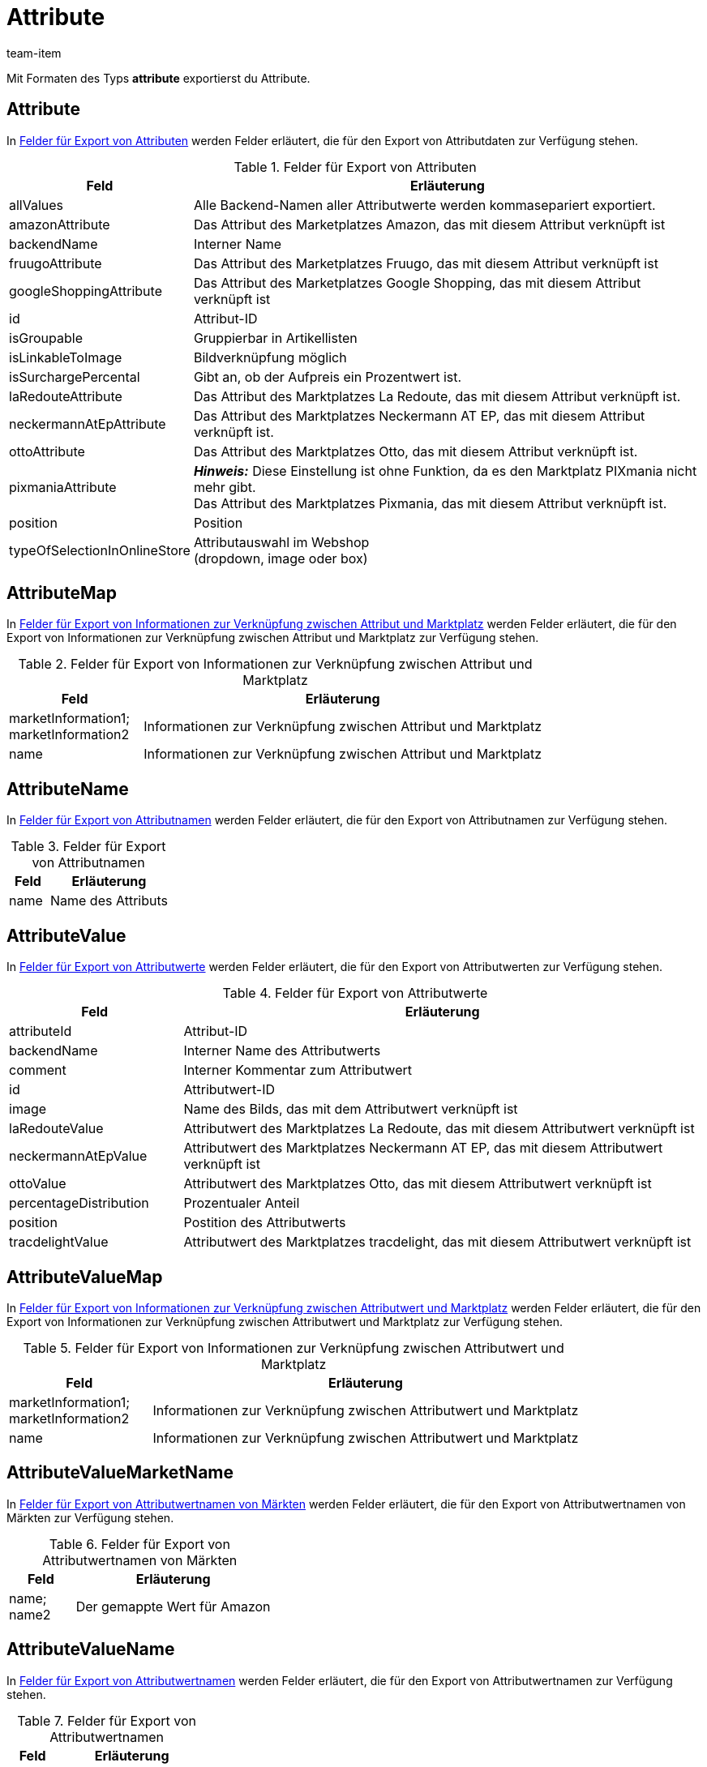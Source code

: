 = Attribute
:keywords: Attribut exportieren, Attribute exportieren, Exportieren Attribut, Exportieren Attribute, Attribut Export, Attribute Export, Attribut-Export, Attribute-Export, Export Attribut, Export Attribute, Attributexport, Attributeexport
:author: team-item
:description: FormatDesigner: Attribute können aus plentymarkets exportiert werden. Diese Seite dient als Referenz und listet die dafür verfügbaren Datenfelder.

Mit Formaten des Typs *attribute* exportierst du Attribute.

[#100]
== Attribute

In <<tabelle-felder-attribute>> werden Felder erläutert, die für den Export von Attributdaten zur Verfügung stehen.

[[tabelle-felder-attribute]]
.Felder für Export von Attributen
[cols="1,3"]
|===
|Feld |Erläuterung

|allValues
|Alle Backend-Namen aller Attributwerte werden kommasepariert exportiert.

|amazonAttribute
|Das Attribut des Marketplatzes Amazon, das mit diesem Attribut verknüpft ist

|backendName
|Interner Name

|fruugoAttribute
|Das Attribut des Marketplatzes Fruugo, das mit diesem Attribut verknüpft ist

|googleShoppingAttribute
|Das Attribut des Marketplatzes Google Shopping, das mit diesem Attribut verknüpft ist

|id
|Attribut-ID

|isGroupable
|Gruppierbar in Artikellisten

|isLinkableToImage
|Bildverknüpfung möglich

|isSurchargePercental
|Gibt an, ob der Aufpreis ein Prozentwert ist.

|laRedouteAttribute
|Das Attribut des Marktplatzes La Redoute, das mit diesem Attribut verknüpft ist.

|neckermannAtEpAttribute
|Das Attribut des Marktplatzes Neckermann AT EP, das mit diesem Attribut verknüpft ist.

|ottoAttribute
|Das Attribut des Marktplatzes Otto, das mit diesem Attribut verknüpft ist.

|pixmaniaAttribute
| *_Hinweis:_* Diese Einstellung ist ohne Funktion, da es den Marktplatz PIXmania nicht mehr gibt. +
Das Attribut des Marktplatzes Pixmania, das mit diesem Attribut verknüpft ist.

|position
|Position

|typeOfSelectionInOnlineStore
|Attributauswahl im Webshop +
(dropdown, image oder box)
|===

[#150]
== AttributeMap

In <<table-fields-attributemap>> werden Felder erläutert, die für den Export von Informationen zur Verknüpfung zwischen Attribut und Marktplatz zur Verfügung stehen.

[[table-fields-attributemap]]
.Felder für Export von Informationen zur Verknüpfung zwischen Attribut und Marktplatz
[cols="1,3"]
|===
|Feld |Erläuterung

|marketInformation1; +
marketInformation2
|Informationen zur Verknüpfung zwischen Attribut und Marktplatz

|name
|Informationen zur Verknüpfung zwischen Attribut und Marktplatz
|===

[#200]
== AttributeName

In <<tabelle-felder-attributename>> werden Felder erläutert, die für den Export von Attributnamen zur Verfügung stehen.

[[tabelle-felder-attributename]]
.Felder für Export von Attributnamen
[cols="1,3"]
|===
|Feld |Erläuterung

|name
|Name des Attributs
|===

[#300]
== AttributeValue

In <<tabelle-felder-attributwerte>> werden Felder erläutert, die für den Export von Attributwerten zur Verfügung stehen.

[[tabelle-felder-attributwerte]]
.Felder für Export von Attributwerte
[cols="1,3"]
|===
|Feld |Erläuterung

//|amazonValue
//|Attributwert des Marktplatzes Amazon, das mit diesem Attributwert verknüpft ist

|attributeId
|Attribut-ID

|backendName
|Interner Name des Attributwerts

|comment
|Interner Kommentar zum Attributwert

|id
|Attributwert-ID

|image
|Name des Bilds, das mit dem Attributwert verknüpft ist

|laRedouteValue
|Attributwert des Marktplatzes La Redoute, das mit diesem Attributwert verknüpft ist

|neckermannAtEpValue
|Attributwert des Marktplatzes Neckermann AT EP, das mit diesem Attributwert verknüpft ist

|ottoValue
|Attributwert des Marktplatzes Otto, das mit diesem Attributwert verknüpft ist

|percentageDistribution
|Prozentualer Anteil

|position
|Postition des Attributwerts

|tracdelightValue
|Attributwert des Marktplatzes tracdelight, das mit diesem Attributwert verknüpft ist
|===

[#330]
== AttributeValueMap

In <<table-fields-attributevaluemap>> werden Felder erläutert, die für den Export von Informationen zur Verknüpfung zwischen Attributwert und Marktplatz zur Verfügung stehen.

[[table-fields-attributevaluemap]]
.Felder für Export von Informationen zur Verknüpfung zwischen Attributwert und Marktplatz
[cols="1,3"]
|===
|Feld |Erläuterung

|marketInformation1; +
marketInformation2
|Informationen zur Verknüpfung zwischen Attributwert und Marktplatz

|name
|Informationen zur Verknüpfung zwischen Attributwert und Marktplatz
|===

[#360]
== AttributeValueMarketName

In <<table-fields-attributevaluemarketname>> werden Felder erläutert, die für den Export von Attributwertnamen von Märkten zur Verfügung stehen.

[[table-fields-attributevaluemarketname]]
.Felder für Export von Attributwertnamen von Märkten
[cols="1,3"]
|===
|Feld |Erläuterung

|name; +
name2
|Der gemappte Wert für Amazon
|===

[#400]
== AttributeValueName

In <<tabelle-felder-attributwertnamen>> werden Felder erläutert, die für den Export von Attributwertnamen zur Verfügung stehen.

[[tabelle-felder-attributwertnamen]]
.Felder für Export von Attributwertnamen
[cols="1,3"]
|===
|Feld |Erläuterung

|name
|Name des Attributwerts
|===

[#500]
== custom_value

Für den Export von eigenen Werten stehen die in <<tabelle-felder-eigene-werte>> aufgelisteten Felder zur Verfügung.

[[tabelle-felder-eigene-werte]]
.Felder für Export von eigenen Werten
[cols="1,3"]
|===
|Feld |Erläuterung

|custom_value
|Eigener Wert
|===

[#600]
== date
Für den Export des aktuellen Datums steht das in <<tabelle-feld-datum>> aufgeführte Feld zur Verfügung. Für weitere Informationen siehe link:http://php.net/manual/de/function.date.php[hier^].

[[tabelle-feld-datum]]
.Feld für Export des aktuellen Datums
[cols="1,3"]
|===
|Feld |Erläuterung

|date
|Aktuelles Datum
|===
